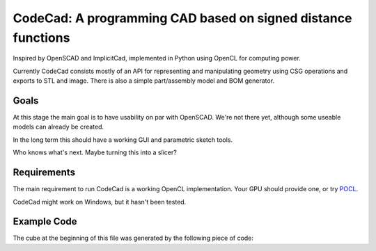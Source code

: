 =============================================================
CodeCad: A programming CAD based on signed distance functions
=============================================================
Inspired by OpenSCAD and ImplicitCad, implemented in Python using OpenCL for
computing power.

.. image:: docs/logo.png
    :alt: CodeCad cube logo

Currently CodeCad consists mostly of an API for representing and manipulating geometry
using CSG operations and exports to STL and image.
There is also a simple part/assembly model and BOM generator.

Goals
-----
At this stage the main goal is to have usability on par with OpenSCAD.
We're not there yet, although some useable models can already be created.

In the long term this should have a working GUI and parametric sketch tools.

Who knows what's next. Maybe turning this into a slicer?

Requirements
------------
The main requirement to run CodeCad is a working OpenCL implementation.
Your GPU should provide one, or try `POCL <(http://portablecl.org>`_.

CodeCad might work on Windows, but it hasn't been tested.

Example Code
------------
The cube at the beginning of this file was generated by the following piece of code:

.. code:: python
    import codecad
    from codecad.shapes import *

    def c_generator(width, stroke):
        r = rectangle(width, 1 - width + stroke / 2)
        c = (r
             + circle(d=width).translated_y((1 - width) / 2)
             + circle(d=width).translated_y(-(1 - width) / 2))
        c = c.shell(stroke)
        c -= rectangle(width, 1 - width).translated_x(width / 2)
        return c

    c = c_generator(0.6, 0.2) \
        .scaled(0.6) \
        .extruded(0.12) \
        .rotated_x(90) \
        .translated_y(-0.5)

    logo = box() + c + c.rotated_z(90)
    logo = logo \
        .scaled(100) \
        .rotated_z(-45) \
        .rotated_x(15)

    codecad.commandline_render(logo)

